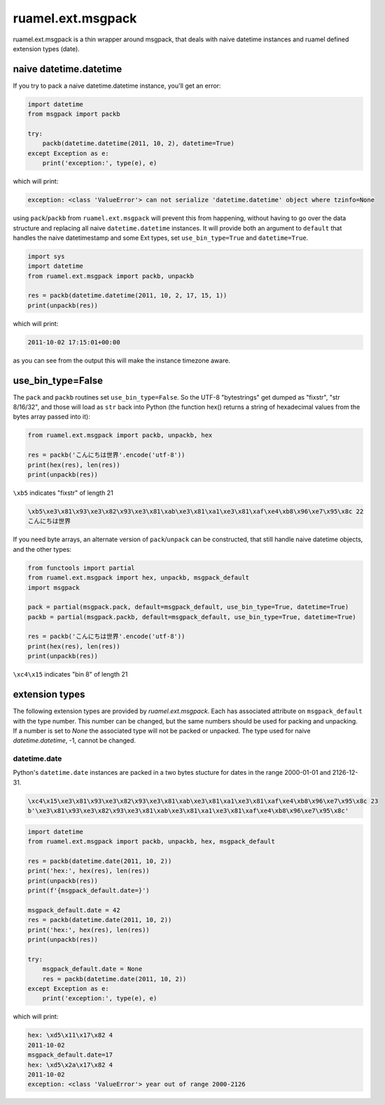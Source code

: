 
ruamel.ext.msgpack
==================

ruamel.ext.msgpack is  a thin wrapper around msgpack, that deals with naive datetime instances and ruamel defined 
extension types (date). 

naive datetime.datetime
+++++++++++++++++++++++

If you try to pack a naive datetime.datetime instance, you'll get an error:

.. code:: python


  import datetime
  from msgpack import packb

  try:
      packb(datetime.datetime(2011, 10, 2), datetime=True)
  except Exception as e:
      print('exception:', type(e), e)

which will print:

.. code::

  exception: <class 'ValueError'> can not serialize 'datetime.datetime' object where tzinfo=None


using ``pack``/``packb`` from ``ruamel.ext.msgpack``  will prevent this from happening, without
having to go over the data structure and replacing all naive ``datetime.datetime`` instances.
It will provide both an argument to ``default`` that handles the naive datetimestamp and
some Ext types, set ``use_bin_type=True`` and ``datetime=True``. 

.. code:: python


  import sys
  import datetime
  from ruamel.ext.msgpack import packb, unpackb

  res = packb(datetime.datetime(2011, 10, 2, 17, 15, 1))
  print(unpackb(res))

which will print:

.. code::

  2011-10-02 17:15:01+00:00


as you can see from the output this will make the instance timezone aware.

use_bin_type=False
++++++++++++++++++

The ``pack`` and ``packb`` routines set ``use_bin_type=False``. So the UTF-8 "bytestrings" get
dumped as "fixstr", "str 8/16/32",  and those will load as ``str`` back into Python
(the function hex() returns a string of hexadecimal values from the bytes array passed into it):

.. code:: python


  from ruamel.ext.msgpack import packb, unpackb, hex

  res = packb('こんにちは世界'.encode('utf-8'))
  print(hex(res), len(res))
  print(unpackb(res))

``\xb5`` indicates "fixstr" of length 21

.. code::

  \xb5\xe3\x81\x93\xe3\x82\x93\xe3\x81\xab\xe3\x81\xa1\xe3\x81\xaf\xe4\xb8\x96\xe7\x95\x8c 22
  こんにちは世界


If you need byte arrays, an alternate version of ``pack``/``unpack``  can be constructed,
that still handle naive datetime objects, and the other types:

.. code:: python


  from functools import partial
  from ruamel.ext.msgpack import hex, unpackb, msgpack_default
  import msgpack

  pack = partial(msgpack.pack, default=msgpack_default, use_bin_type=True, datetime=True)
  packb = partial(msgpack.packb, default=msgpack_default, use_bin_type=True, datetime=True)

  res = packb('こんにちは世界'.encode('utf-8'))
  print(hex(res), len(res))
  print(unpackb(res))

``\xc4\x15`` indicates "bin 8" of length 21

extension types
+++++++++++++++

The following extension types are provided by `ruamel.ext.msgpack`. Each has associated attribute
on ``msgpack_default`` with the type number. This number can be changed, but the same numbers should
be used for packing and unpacking. If a number is set to `None` the associated type will not be
packed or unpacked.
The type used for naive `datetime.datetime`,  -1, cannot be changed.

datetime.date
^^^^^^^^^^^^^

Python's ``datetime.date`` instances are packed in a two bytes stucture for dates in the range 2000-01-01 and 2126-12-31.

.. code::

  \xc4\x15\xe3\x81\x93\xe3\x82\x93\xe3\x81\xab\xe3\x81\xa1\xe3\x81\xaf\xe4\xb8\x96\xe7\x95\x8c 23
  b'\xe3\x81\x93\xe3\x82\x93\xe3\x81\xab\xe3\x81\xa1\xe3\x81\xaf\xe4\xb8\x96\xe7\x95\x8c'


.. code:: python


  import datetime
  from ruamel.ext.msgpack import packb, unpackb, hex, msgpack_default

  res = packb(datetime.date(2011, 10, 2))
  print('hex:', hex(res), len(res))
  print(unpackb(res))
  print(f'{msgpack_default.date=}')

  msgpack_default.date = 42
  res = packb(datetime.date(2011, 10, 2))
  print('hex:', hex(res), len(res))
  print(unpackb(res))

  try:
      msgpack_default.date = None
      res = packb(datetime.date(2011, 10, 2))
  except Exception as e:
      print('exception:', type(e), e)


which will print:

.. code::

  hex: \xd5\x11\x17\x82 4
  2011-10-02
  msgpack_default.date=17
  hex: \xd5\x2a\x17\x82 4
  2011-10-02
  exception: <class 'ValueError'> year out of range 2000-2126

